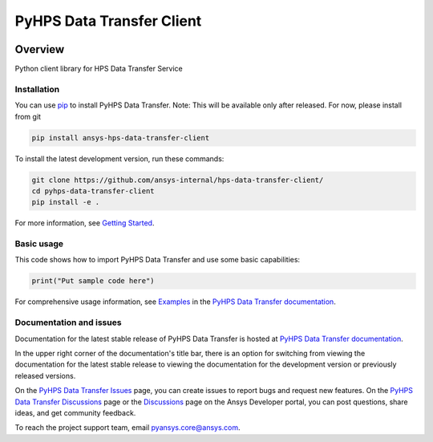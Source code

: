 PyHPS Data Transfer Client
==========================
|pyansys| |python| |pypi| |GH-CI| |codecov| |MIT| |black|

.. |pyansys| image:: https://img.shields.io/badge/Py-Ansys-ffc107.svg?logo=data:image/png;base64,iVBORw0KGgoAAAANSUhEUgAAABAAAAAQCAIAAACQkWg2AAABDklEQVQ4jWNgoDfg5mD8vE7q/3bpVyskbW0sMRUwofHD7Dh5OBkZGBgW7/3W2tZpa2tLQEOyOzeEsfumlK2tbVpaGj4N6jIs1lpsDAwMJ278sveMY2BgCA0NFRISwqkhyQ1q/Nyd3zg4OBgYGNjZ2ePi4rB5loGBhZnhxTLJ/9ulv26Q4uVk1NXV/f///////69du4Zdg78lx//t0v+3S88rFISInD59GqIH2esIJ8G9O2/XVwhjzpw5EAam1xkkBJn/bJX+v1365hxxuCAfH9+3b9/+////48cPuNehNsS7cDEzMTAwMMzb+Q2u4dOnT2vWrMHu9ZtzxP9vl/69RVpCkBlZ3N7enoDXBwEAAA+YYitOilMVAAAAAElFTkSuQmCC
   :target: https://docs.pyansys.com/
   :alt: PyAnsys

.. |python| image:: https://img.shields.io/pypi/pyversions/ansys-hps-data-transfer-client?logo=pypi
   :target: https://pypi.org/project/ansys-hps-data-transfer-client/
   :alt: Python

.. |pypi| image:: https://img.shields.io/pypi/v/ansys-hps-data-transfer-client.svg?logo=python&logoColor=white
   :target: https://pypi.org/project/ansys-hps-data-transfer-client
   :alt: PyPI

.. |codecov| image:: https://codecov.io/gh/ansys/pyhps-data-transfer-client/branch/main/graph/badge.svg
   :target: https://codecov.io/gh/ansys/pyhps-data-transfer-client
   :alt: Codecov

.. |GH-CI| image:: https://github.com/ansys/pyhps-data-transfer-client/actions/workflows/ci_cd.yml/badge.svg
   :target: https://github.com/ansys/pyhps-data-transfer-client/actions/workflows/ci_cd.yml
   :alt: GH-CI

.. |MIT| image:: https://img.shields.io/badge/License-MIT-yellow.svg
   :target: https://opensource.org/licenses/MIT
   :alt: MIT

.. |black| image:: https://img.shields.io/badge/code%20style-black-000000.svg?style=flat
   :target: https://github.com/psf/black
   :alt: Black


Overview
--------

Python client library for HPS Data Transfer Service

.. contribute_start

Installation
^^^^^^^^^^^^

You can use `pip <https://pypi.org/project/pip/>`_ to install PyHPS Data Transfer.
Note: This will be available only after released. For now, please install from git

.. code:: bash

    pip install ansys-hps-data-transfer-client

To install the latest development version, run these commands:

.. code:: bash

    git clone https://github.com/ansys-internal/hps-data-transfer-client/
    cd pyhps-data-transfer-client
    pip install -e .

For more information, see `Getting Started`_.

Basic usage
^^^^^^^^^^^

This code shows how to import PyHPS Data Transfer and use some basic capabilities:

.. code:: python

    print("Put sample code here")

For comprehensive usage information, see `Examples`_ in the `PyHPS Data Transfer documentation`_.

Documentation and issues
^^^^^^^^^^^^^^^^^^^^^^^^
Documentation for the latest stable release of PyHPS Data Transfer is hosted at `PyHPS Data Transfer documentation`_.

In the upper right corner of the documentation's title bar, there is an option for switching from
viewing the documentation for the latest stable release to viewing the documentation for the
development version or previously released versions.

On the `PyHPS Data Transfer Issues <https://github.com/ansys-internal/hps-data-transfer-client/issues>`_ page,
you can create issues to report bugs and request new features. On the `PyHPS Data Transfer Discussions
<https://github.com/ansys-internal/hps-data-transfer-client/projects>`_ page or the `Discussions <https://discuss.ansys.com/>`_
page on the Ansys Developer portal, you can post questions, share ideas, and get community feedback.

To reach the project support team, email `pyansys.core@ansys.com <mailto:pyansys.core@ansys.com>`_.


.. LINKS AND REFERENCES
.. _Getting Started: https://hps.docs.pyansys.com/version/stable/getting_started/index.html
.. _Examples: https://hps.docs.pyansys.com/version/stable/examples.html
.. _PyHPS Data Transfer documentation: https://hps.docs.pyansys.com/version/stable/index.html
